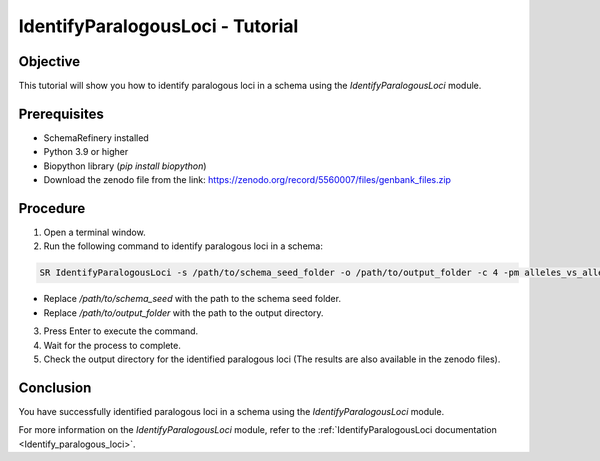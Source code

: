 IdentifyParalogousLoci - Tutorial
=================================

Objective
---------

This tutorial will show you how to identify paralogous loci in a schema using the `IdentifyParalogousLoci` module.

Prerequisites
-------------
- SchemaRefinery installed
- Python 3.9 or higher
- Biopython library (`pip install biopython`)
- Download the zenodo file from the link: https://zenodo.org/record/5560007/files/genbank_files.zip

Procedure
---------

1. Open a terminal window.

2. Run the following command to identify paralogous loci in a schema:

.. code-block:: bash

    SR IdentifyParalogousLoci -s /path/to/schema_seed_folder -o /path/to/output_folder -c 4 -pm alleles_vs_alleles

- Replace `/path/to/schema_seed` with the path to the schema seed folder.
- Replace `/path/to/output_folder` with the path to the output directory.

3. Press Enter to execute the command.

4. Wait for the process to complete.

5. Check the output directory for the identified paralogous loci (The results are also available in the zenodo files).

Conclusion
----------

You have successfully identified paralogous loci in a schema using the `IdentifyParalogousLoci` module.

For more information on the `IdentifyParalogousLoci` module, refer to the :ref:`IdentifyParalogousLoci documentation <Identify_paralogous_loci>`.
